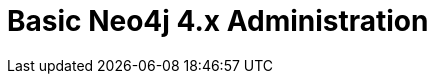 = Basic Neo4j 4.x Administration
:categories: legacy-4x
:status: redirect
:redirect: https://neo4j.com/graphacademy/training-basic-admin-40/enrollment/